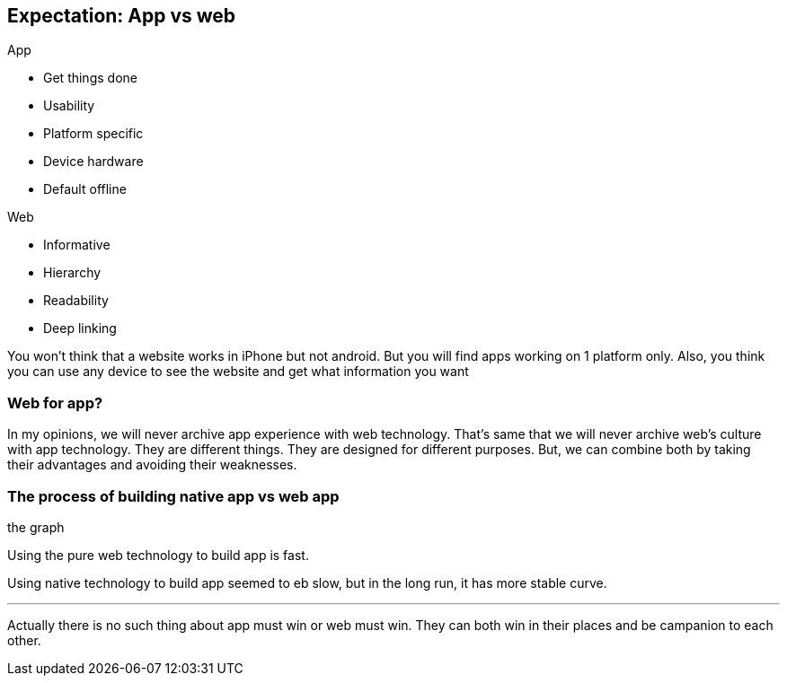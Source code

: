 == Expectation: App vs web

.App
- Get things done
- Usability
- Platform specific
- Device hardware
- Default offline

.Web
- Informative
- Hierarchy
- Readability
- Deep linking

You won’t think that a website works in iPhone but not android. But you will find apps working on 1 platform only. Also, you think you can use any device to see the website and get what information you want


=== Web for app?
In my opinions, we will never archive app experience with web technology. That's same that we will never archive web’s culture with app technology.
They are different things. They are designed for different purposes.
But, we can combine both by taking their advantages and avoiding their weaknesses.

=== The process of building native app vs web app

the graph

Using the pure web technology to build app is fast.

Using native technology to build app seemed to eb slow, but in the long run, it has more stable curve.

***

Actually there is no such thing about app must win or web must win. They can both win in their places and be campanion to each other.

